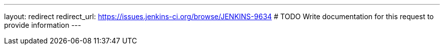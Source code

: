 ---
layout: redirect
redirect_url: https://issues.jenkins-ci.org/browse/JENKINS-9634
# TODO Write documentation for this request to provide information
---
